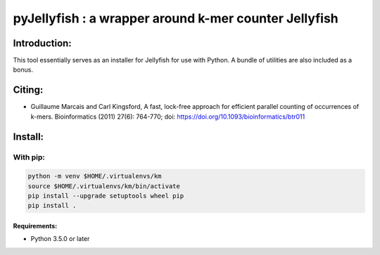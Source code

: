 
======================================================
pyJellyfish : a wrapper around k-mer counter Jellyfish
======================================================

+-------------------------------------------------------------+-----------------------------------------------------------------+-----------------------------------------------------------------------------+
| .. image:: https://img.shields.io/badge/python-3.5-blue.svg | .. image:: https://travis-ci.org/iric-soft/pyJellyfish.svg?branch=master | .. image:: https://codecov.io/gh/iric-soft/pyJellyfish/branch/master/graph/badge.svg |
|    :target: https://www.python.org/download/releases/3.5.0/ |    :target: https://travis-ci.org/iric-soft/pyJellyfish                  |    :target: https://codecov.io/gh/iric-soft/pyJellyfish/                             |
+-------------------------------------------------------------+-----------------------------------------------------------------+-----------------------------------------------------------------------------+

-------------
Introduction:
-------------

This tool essentially serves as an installer for Jellyfish for use with Python.  A bundle of utilities are also included as a bonus.

-------
Citing:
-------
* Guillaume Marcais and Carl Kingsford, A fast, lock-free approach for efficient parallel counting of occurrences of k-mers. Bioinformatics (2011) 27(6): 764-770; doi: https://doi.org/10.1093/bioinformatics/btr011

--------
Install:
--------

With pip:
---------

.. code:: shell

  python -m venv $HOME/.virtualenvs/km
  source $HOME/.virtualenvs/km/bin/activate
  pip install --upgrade setuptools wheel pip
  pip install .

Requirements:
*************
* Python 3.5.0 or later
